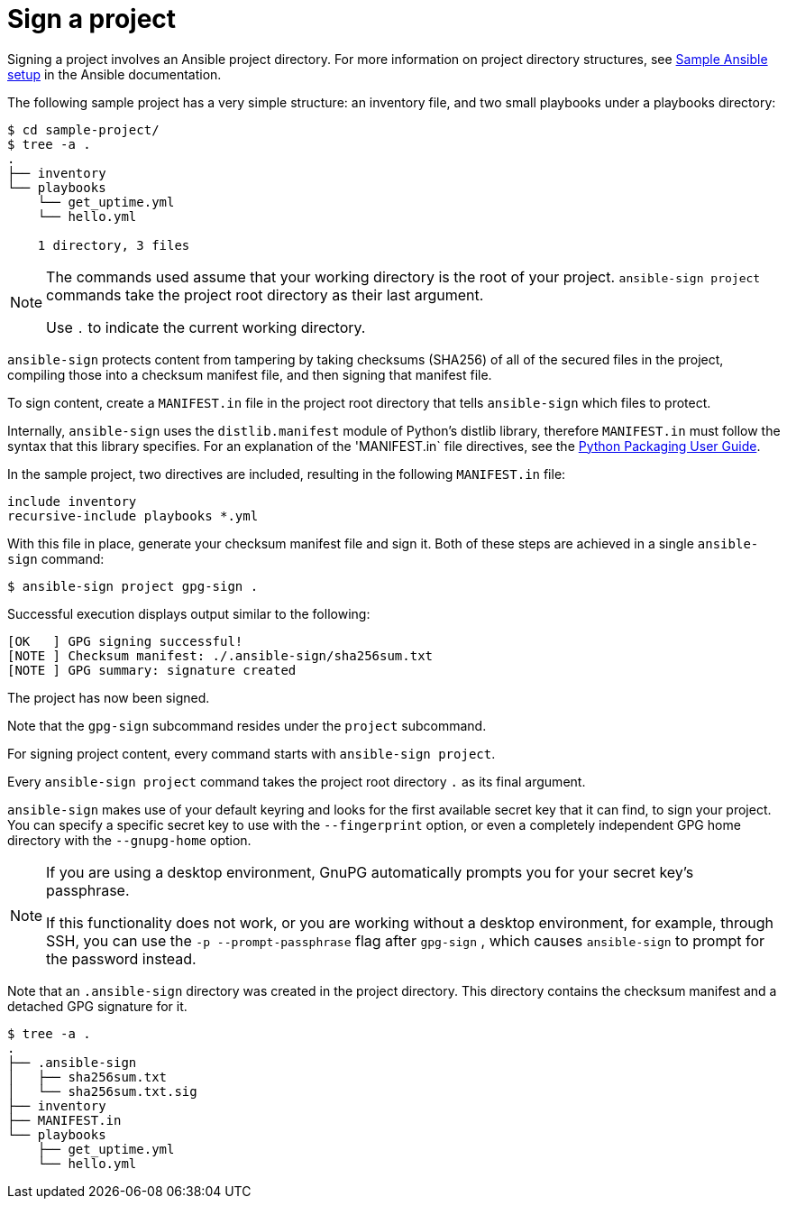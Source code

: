 [id="con-controller-signing-your-project"]

= Sign a project

Signing a project involves an Ansible project directory. 
For more information on project directory
structures, see link:https://docs.ansible.com/ansible/latest/tips_tricks/sample_setup.html[Sample Ansible setup] in the Ansible documentation.

The following sample project has a very simple structure: an inventory file, and two small playbooks under a playbooks directory:

[literal, options="nowrap" subs="+attributes"]
----
$ cd sample-project/
$ tree -a .
.
├── inventory
└── playbooks
    └── get_uptime.yml
    └── hello.yml

    1 directory, 3 files
----

[NOTE]
====
The commands used assume that your working directory is the root of your project. 
`ansible-sign project` commands take the project root directory as their last argument. 

Use `.` to indicate the current working directory.
====

`ansible-sign` protects content from tampering by taking checksums (SHA256) of all of the secured files in the project, compiling those into a checksum manifest file, and then signing that manifest file.

To sign content, create a `MANIFEST.in` file in the project root directory that tells `ansible-sign` which files to protect. 

Internally, `ansible-sign` uses the `distlib.manifest` module of Python's distlib library, therefore `MANIFEST.in` must follow the syntax that this library specifies. 
For an explanation of the 'MANIFEST.in` file directives, see the link:https://packaging.python.org/en/latest/guides/using-manifest-in/#manifest-in-commands[Python Packaging User Guide].

In the sample project, two directives are included, resulting in the following `MANIFEST.in` file:

[literal, options="nowrap" subs="+attributes"]
----
include inventory
recursive-include playbooks *.yml
----

With this file in place, generate your checksum manifest file and sign it. 
Both of these steps are achieved in a single `ansible-sign` command:

[literal, options="nowrap" subs="+attributes"]
----
$ ansible-sign project gpg-sign .
----
Successful execution displays output similar to the following:
[literal, options="nowrap" subs="+attributes"]
---- 
[OK   ] GPG signing successful!
[NOTE ] Checksum manifest: ./.ansible-sign/sha256sum.txt
[NOTE ] GPG summary: signature created
----

The project has now been signed.

Note that the `gpg-sign` subcommand resides under the `project` subcommand. 

For signing project content, every command starts with `ansible-sign project`. 

Every `ansible-sign project` command takes the project root directory `.` as its final argument.

`ansible-sign` makes use of your default keyring and looks for the first available secret key that it can find, to sign your project. 
You can specify a specific secret key to use with the `--fingerprint` option, or even a completely independent GPG home directory with the `--gnupg-home` option.

[NOTE]
====
If you are using a desktop environment, GnuPG automatically prompts you for your secret key's passphrase. 

If this functionality does not work, or you are working without a desktop environment, for example, through SSH, you can use the `-p --prompt-passphrase` flag after `gpg-sign` , which causes `ansible-sign` to prompt for the password instead.
====

Note that an `.ansible-sign` directory was created in the project directory. 
This directory contains the checksum manifest and a detached GPG signature for it.

[literal, options="nowrap" subs="+attributes"]
----
$ tree -a .
.
├── .ansible-sign
│   ├── sha256sum.txt
│   └── sha256sum.txt.sig
├── inventory
├── MANIFEST.in
└── playbooks
    ├── get_uptime.yml
    └── hello.yml
----

